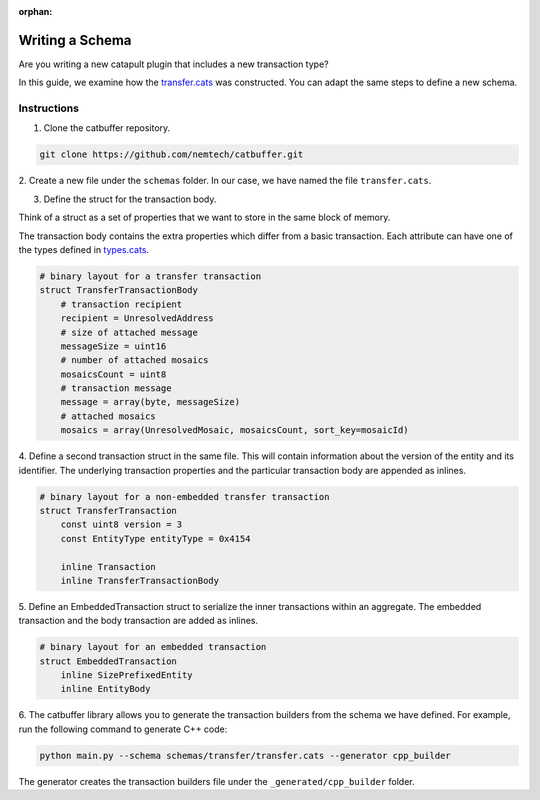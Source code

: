:orphan:

################
Writing a Schema
################

Are you writing a new catapult plugin that includes a new transaction type?

In this guide, we examine how the `transfer.cats <https://github.com/nemtech/catbuffer/blob/master/schemas/transfer/transfer.cats>`_  was constructed.
You can adapt the same steps to define a new schema.

************
Instructions
************

1. Clone the catbuffer repository.

.. code-block:: bash

    git clone https://github.com/nemtech/catbuffer.git

2. Create a new file under the ``schemas`` folder.
In our case, we have named the file ``transfer.cats``.

3. Define the struct for the transaction body.

Think of a struct as a set of properties that we want to store in the same block of memory.

The transaction body contains the extra properties which differ from a basic transaction.
Each attribute can have one of the types defined in `types.cats <https://github.com/nemtech/catbuffer/blob/master/schemas/types.cats>`_.

.. code-block:: python

    # binary layout for a transfer transaction
    struct TransferTransactionBody
        # transaction recipient
        recipient = UnresolvedAddress
        # size of attached message
        messageSize = uint16
        # number of attached mosaics
        mosaicsCount = uint8
        # transaction message
        message = array(byte, messageSize)
        # attached mosaics
        mosaics = array(UnresolvedMosaic, mosaicsCount, sort_key=mosaicId)

4. Define a second transaction struct in the same file.
This will contain information about the version of the entity and its identifier.
The underlying transaction properties and the particular transaction body are appended as inlines.

.. code-block:: python

    # binary layout for a non-embedded transfer transaction
    struct TransferTransaction
        const uint8 version = 3
        const EntityType entityType = 0x4154

        inline Transaction
        inline TransferTransactionBody


5. Define an EmbeddedTransaction struct to serialize the inner transactions within an aggregate.
The embedded transaction and the body transaction are added as inlines.

.. code-block:: python

    # binary layout for an embedded transaction
    struct EmbeddedTransaction
        inline SizePrefixedEntity
        inline EntityBody


6. The catbuffer library allows you to generate the transaction builders from the schema we have defined.
For example, run the following command to generate C++ code:

.. code-block:: bash

    python main.py --schema schemas/transfer/transfer.cats --generator cpp_builder

The generator creates the transaction builders file under the ``_generated/cpp_builder`` folder.
